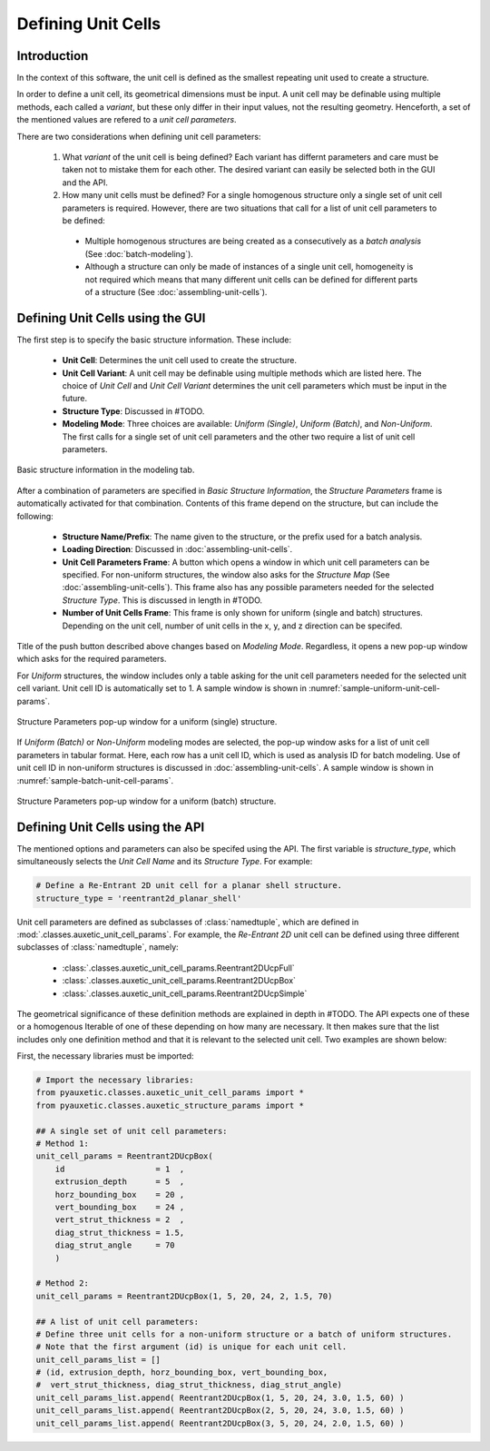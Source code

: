 Defining Unit Cells
=======================

Introduction
------------

In the context of this software, the unit cell is defined as the smallest repeating unit used to create a structure.

In order to define a unit cell, its geometrical dimensions must be input. A unit cell may be definable using multiple methods, each called a *variant*, but these only differ in their input values, not the resulting geometry. Henceforth, a set of the mentioned values are refered to a *unit cell parameters*.

There are two considerations when defining unit cell parameters:

  1. What *variant* of the unit cell is being defined? Each variant has differnt parameters and care must be taken not to mistake them for each other. The desired variant can easily be selected both in the GUI and the API.
  
  2. How many unit cells must be defined? For a single homogenous structure only a single set of unit cell parameters is required. However, there are two situations that call for a list of unit cell parameters to be defined:
    
    + Multiple homogenous structures are being created as a consecutively as a *batch analysis* (See :doc:`batch-modeling`).
    + Although a structure can only be made of instances of a single unit cell, homogeneity is not required which means that many different unit cells can be defined for different parts of a structure (See :doc:`assembling-unit-cells`).

Defining Unit Cells using the GUI
---------------------------------

The first step is to specify the basic structure information. These include:

  + **Unit Cell**: Determines the unit cell used to create the structure.
  + **Unit Cell Variant**: A unit cell may be definable using multiple methods which are listed here. The choice of *Unit Cell* and *Unit Cell Variant* determines the unit cell parameters which must be input in the future.
  + **Structure Type**: Discussed in #TODO.
  + **Modeling Mode**: Three choices are available: *Uniform (Single)*, *Uniform (Batch)*, and *Non-Uniform*. The first calls for a single set of unit cell parameters and the other two require a list of unit cell parameters.

.. figure:: ../images/modeling-tab.png
    :scale: 70%
    :align: center
    :alt: Basic structure information in the modeling tab.
    
    Basic structure information in the modeling tab.

After a combination of parameters are specified in *Basic Structure Information*, the *Structure Parameters* frame is automatically activated for that combination. Contents of this frame depend on the structure, but can include the following:

  + **Structure Name/Prefix**: The name given to the structure, or the prefix used for a batch analysis.
  + **Loading Direction**: Discussed in :doc:`assembling-unit-cells`.
  + **Unit Cell Parameters Frame**: A button which opens a window in which unit cell parameters can be specified. For non-uniform structures, the window also asks for the *Structure Map* (See :doc:`assembling-unit-cells`). This frame also has any possible parameters needed for the selected *Structure Type*. This is discussed in length in #TODO.
  + **Number of Unit Cells Frame**: This frame is only shown for uniform (single and batch) structures. Depending on the unit cell, number of unit cells in the x, y, and z direction can be specifed.

Title of the push button described above changes based on *Modeling Mode*. Regardless, it opens a new pop-up window which asks for the required parameters.

For *Uniform* structures, the window includes only a table asking for the unit cell parameters needed for the selected unit cell variant. Unit cell ID is automatically set to 1. A sample window is shown in :numref:`sample-uniform-unit-cell-params`.

.. figure:: ../images/sample-uniform-unit-cell-params.png
    :name: sample-uniform-unit-cell-params
    :scale: 100%
    :align: center
    :alt: Structure Parameters pop-up window for a uniform (single) structure.
    
    Structure Parameters pop-up window for a uniform (single) structure.

If *Uniform (Batch)* or *Non-Uniform* modeling modes are selected, the pop-up window asks for a list of unit cell parameters in tabular format. Here, each row has a unit cell ID, which is used as analysis ID for batch modeling. Use of unit cell ID in non-uniform structures is discussed in :doc:`assembling-unit-cells`. A sample window is shown in :numref:`sample-batch-unit-cell-params`.

.. figure:: ../images/sample-batch-unit-cell-params.png
    :name: sample-batch-unit-cell-params
    :scale: 75%
    :align: center
    :alt: Structure Parameters pop-up window for a uniform (batch) structure
    
    Structure Parameters pop-up window for a uniform (batch) structure.


Defining Unit Cells using the API
---------------------------------

The mentioned options and parameters can also be specifed using the API. The first variable is `structure_type`, which simultaneously selects the *Unit Cell Name* and its *Structure Type*. For example:

.. code-block:: python2
  
  # Define a Re-Entrant 2D unit cell for a planar shell structure.
  structure_type = 'reentrant2d_planar_shell'

Unit cell parameters are defined as subclasses of :class:`namedtuple`, which are defined in :mod:`.classes.auxetic_unit_cell_params`. For example, the *Re-Entrant 2D* unit cell can be defined using three different subclasses of :class:`namedtuple`, namely:

  + :class:`.classes.auxetic_unit_cell_params.Reentrant2DUcpFull`
  + :class:`.classes.auxetic_unit_cell_params.Reentrant2DUcpBox`
  + :class:`.classes.auxetic_unit_cell_params.Reentrant2DUcpSimple`

The geometrical significance of these definition methods are explained in depth in #TODO. The API expects one of these or a homogenous Iterable of one of these depending on how many are necessary. It then makes sure that the list includes only one definition method and that it is relevant to the selected unit cell. Two examples are shown below:

First, the necessary libraries must be imported:

.. code-block:: python2
  
  # Import the necessary libraries:
  from pyauxetic.classes.auxetic_unit_cell_params import *
  from pyauxetic.classes.auxetic_structure_params import *
  
  ## A single set of unit cell parameters:
  # Method 1:
  unit_cell_params = Reentrant2DUcpBox(
      id                   = 1  ,
      extrusion_depth      = 5  ,
      horz_bounding_box    = 20 ,
      vert_bounding_box    = 24 ,
      vert_strut_thickness = 2  ,
      diag_strut_thickness = 1.5,
      diag_strut_angle     = 70
      )
  
  # Method 2:
  unit_cell_params = Reentrant2DUcpBox(1, 5, 20, 24, 2, 1.5, 70)
  
  ## A list of unit cell parameters:
  # Define three unit cells for a non-uniform structure or a batch of uniform structures.
  # Note that the first argument (id) is unique for each unit cell.
  unit_cell_params_list = []
  # (id, extrusion_depth, horz_bounding_box, vert_bounding_box,
  #  vert_strut_thickness, diag_strut_thickness, diag_strut_angle)
  unit_cell_params_list.append( Reentrant2DUcpBox(1, 5, 20, 24, 3.0, 1.5, 60) )
  unit_cell_params_list.append( Reentrant2DUcpBox(2, 5, 20, 24, 3.0, 1.5, 60) )
  unit_cell_params_list.append( Reentrant2DUcpBox(3, 5, 20, 24, 2.0, 1.5, 60) )